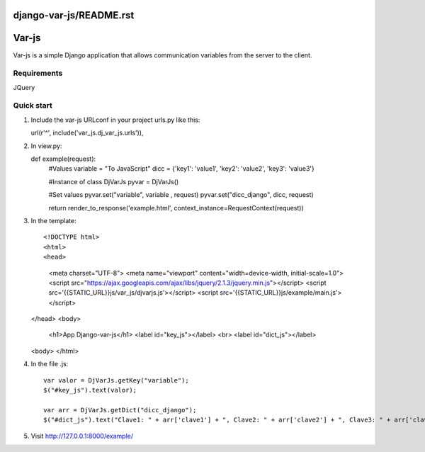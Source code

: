 django-var-js/README.rst
======
Var-js
======

Var-js is a simple Django application that allows communication 
variables from the server to the client.

Requirements
-----------

JQuery

Quick start
-----------

1. Include the var-js URLconf in your project urls.py like this::

   url(r'^', include('var_js.dj_var_js.urls')),

2. In view.py::

   def example(request):
      #Values
      variable = "To JavaScript"
      dicc = {'key1': 'value1', 'key2': 'value2', 'key3': 'value3'}
		
      #Instance of class DjVarJs
      pyvar = DjVarJs()

      #Set values 
      pyvar.set("variable", variable , request)
      pyvar.set("dicc_django", dicc, request)

      return render_to_response('example.html', context_instance=RequestContext(request))

3. In the template::
	
   <!DOCTYPE html>
   <html>
   <head>
     <meta charset="UTF-8">
     <meta name="viewport" content="width=device-width, initial-scale=1.0">
     <script src="https://ajax.googleapis.com/ajax/libs/jquery/2.1.3/jquery.min.js"></script>
     <script src='{{STATIC_URL}}js/var_js/djvarjs.js'></script>
     <script src='{{STATIC_URL}}js/example/main.js'></script>
   </head>
   <body>
     <h1>App Django-var-js</h1>
     <label id="key_js"></label>
     <br>
     <label id="dict_js"></label>
   <body>
   </html>

4. In the file .js::

     var valor = DjVarJs.getKey("variable");
     $("#key_js").text(valor);

     var arr = DjVarJs.getDict("dicc_django");
     $("#dict_js").text("Clave1: " + arr['clave1'] + ", Clave2: " + arr['clave2'] + ", Clave3: " + arr['clave3']);

5. Visit http://127.0.0.1:8000/example/
